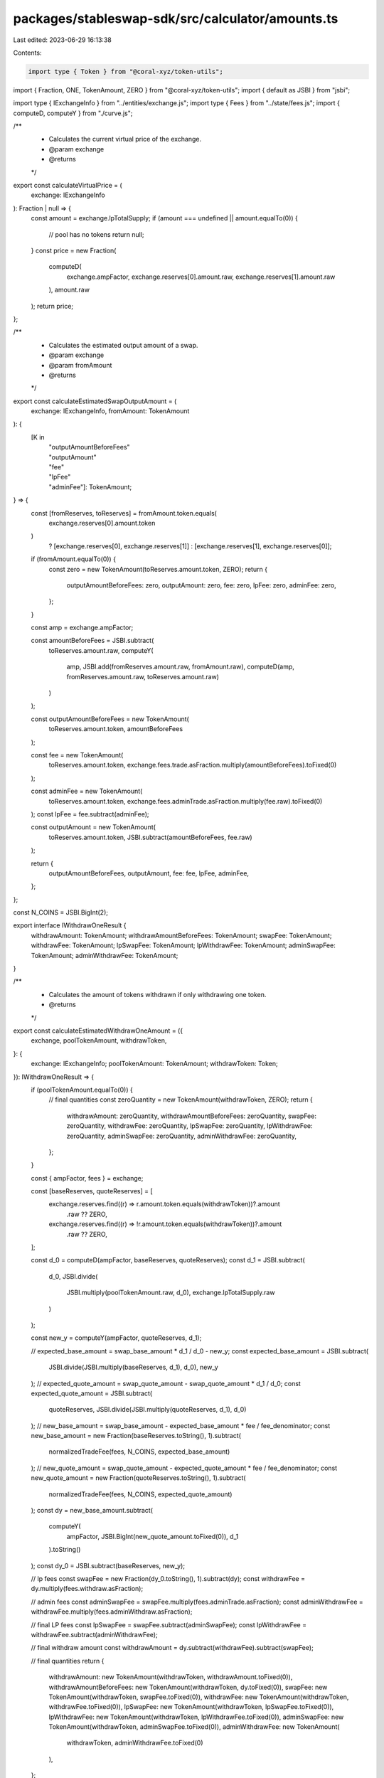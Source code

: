packages/stableswap-sdk/src/calculator/amounts.ts
=================================================

Last edited: 2023-06-29 16:13:38

Contents:

.. code-block:: ts

    import type { Token } from "@coral-xyz/token-utils";
import { Fraction, ONE, TokenAmount, ZERO } from "@coral-xyz/token-utils";
import { default as JSBI } from "jsbi";

import type { IExchangeInfo } from "../entities/exchange.js";
import type { Fees } from "../state/fees.js";
import { computeD, computeY } from "./curve.js";

/**
 * Calculates the current virtual price of the exchange.
 * @param exchange
 * @returns
 */
export const calculateVirtualPrice = (
  exchange: IExchangeInfo
): Fraction | null => {
  const amount = exchange.lpTotalSupply;
  if (amount === undefined || amount.equalTo(0)) {
    // pool has no tokens
    return null;
  }
  const price = new Fraction(
    computeD(
      exchange.ampFactor,
      exchange.reserves[0].amount.raw,
      exchange.reserves[1].amount.raw
    ),
    amount.raw
  );
  return price;
};

/**
 * Calculates the estimated output amount of a swap.
 * @param exchange
 * @param fromAmount
 * @returns
 */
export const calculateEstimatedSwapOutputAmount = (
  exchange: IExchangeInfo,
  fromAmount: TokenAmount
): {
  [K in
    | "outputAmountBeforeFees"
    | "outputAmount"
    | "fee"
    | "lpFee"
    | "adminFee"]: TokenAmount;
} => {
  const [fromReserves, toReserves] = fromAmount.token.equals(
    exchange.reserves[0].amount.token
  )
    ? [exchange.reserves[0], exchange.reserves[1]]
    : [exchange.reserves[1], exchange.reserves[0]];

  if (fromAmount.equalTo(0)) {
    const zero = new TokenAmount(toReserves.amount.token, ZERO);
    return {
      outputAmountBeforeFees: zero,
      outputAmount: zero,
      fee: zero,
      lpFee: zero,
      adminFee: zero,
    };
  }

  const amp = exchange.ampFactor;

  const amountBeforeFees = JSBI.subtract(
    toReserves.amount.raw,
    computeY(
      amp,
      JSBI.add(fromReserves.amount.raw, fromAmount.raw),
      computeD(amp, fromReserves.amount.raw, toReserves.amount.raw)
    )
  );

  const outputAmountBeforeFees = new TokenAmount(
    toReserves.amount.token,
    amountBeforeFees
  );

  const fee = new TokenAmount(
    toReserves.amount.token,
    exchange.fees.trade.asFraction.multiply(amountBeforeFees).toFixed(0)
  );

  const adminFee = new TokenAmount(
    toReserves.amount.token,
    exchange.fees.adminTrade.asFraction.multiply(fee.raw).toFixed(0)
  );
  const lpFee = fee.subtract(adminFee);

  const outputAmount = new TokenAmount(
    toReserves.amount.token,
    JSBI.subtract(amountBeforeFees, fee.raw)
  );

  return {
    outputAmountBeforeFees,
    outputAmount,
    fee: fee,
    lpFee,
    adminFee,
  };
};

const N_COINS = JSBI.BigInt(2);

export interface IWithdrawOneResult {
  withdrawAmount: TokenAmount;
  withdrawAmountBeforeFees: TokenAmount;
  swapFee: TokenAmount;
  withdrawFee: TokenAmount;
  lpSwapFee: TokenAmount;
  lpWithdrawFee: TokenAmount;
  adminSwapFee: TokenAmount;
  adminWithdrawFee: TokenAmount;
}

/**
 * Calculates the amount of tokens withdrawn if only withdrawing one token.
 * @returns
 */
export const calculateEstimatedWithdrawOneAmount = ({
  exchange,
  poolTokenAmount,
  withdrawToken,
}: {
  exchange: IExchangeInfo;
  poolTokenAmount: TokenAmount;
  withdrawToken: Token;
}): IWithdrawOneResult => {
  if (poolTokenAmount.equalTo(0)) {
    // final quantities
    const zeroQuantity = new TokenAmount(withdrawToken, ZERO);
    return {
      withdrawAmount: zeroQuantity,
      withdrawAmountBeforeFees: zeroQuantity,
      swapFee: zeroQuantity,
      withdrawFee: zeroQuantity,
      lpSwapFee: zeroQuantity,
      lpWithdrawFee: zeroQuantity,
      adminSwapFee: zeroQuantity,
      adminWithdrawFee: zeroQuantity,
    };
  }

  const { ampFactor, fees } = exchange;

  const [baseReserves, quoteReserves] = [
    exchange.reserves.find((r) => r.amount.token.equals(withdrawToken))?.amount
      .raw ?? ZERO,
    exchange.reserves.find((r) => !r.amount.token.equals(withdrawToken))?.amount
      .raw ?? ZERO,
  ];

  const d_0 = computeD(ampFactor, baseReserves, quoteReserves);
  const d_1 = JSBI.subtract(
    d_0,
    JSBI.divide(
      JSBI.multiply(poolTokenAmount.raw, d_0),
      exchange.lpTotalSupply.raw
    )
  );

  const new_y = computeY(ampFactor, quoteReserves, d_1);

  // expected_base_amount = swap_base_amount * d_1 / d_0 - new_y;
  const expected_base_amount = JSBI.subtract(
    JSBI.divide(JSBI.multiply(baseReserves, d_1), d_0),
    new_y
  );
  // expected_quote_amount = swap_quote_amount - swap_quote_amount * d_1 / d_0;
  const expected_quote_amount = JSBI.subtract(
    quoteReserves,
    JSBI.divide(JSBI.multiply(quoteReserves, d_1), d_0)
  );
  // new_base_amount = swap_base_amount - expected_base_amount * fee / fee_denominator;
  const new_base_amount = new Fraction(baseReserves.toString(), 1).subtract(
    normalizedTradeFee(fees, N_COINS, expected_base_amount)
  );
  // new_quote_amount = swap_quote_amount - expected_quote_amount * fee / fee_denominator;
  const new_quote_amount = new Fraction(quoteReserves.toString(), 1).subtract(
    normalizedTradeFee(fees, N_COINS, expected_quote_amount)
  );
  const dy = new_base_amount.subtract(
    computeY(
      ampFactor,
      JSBI.BigInt(new_quote_amount.toFixed(0)),
      d_1
    ).toString()
  );
  const dy_0 = JSBI.subtract(baseReserves, new_y);

  // lp fees
  const swapFee = new Fraction(dy_0.toString(), 1).subtract(dy);
  const withdrawFee = dy.multiply(fees.withdraw.asFraction);

  // admin fees
  const adminSwapFee = swapFee.multiply(fees.adminTrade.asFraction);
  const adminWithdrawFee = withdrawFee.multiply(fees.adminWithdraw.asFraction);

  // final LP fees
  const lpSwapFee = swapFee.subtract(adminSwapFee);
  const lpWithdrawFee = withdrawFee.subtract(adminWithdrawFee);

  // final withdraw amount
  const withdrawAmount = dy.subtract(withdrawFee).subtract(swapFee);

  // final quantities
  return {
    withdrawAmount: new TokenAmount(withdrawToken, withdrawAmount.toFixed(0)),
    withdrawAmountBeforeFees: new TokenAmount(withdrawToken, dy.toFixed(0)),
    swapFee: new TokenAmount(withdrawToken, swapFee.toFixed(0)),
    withdrawFee: new TokenAmount(withdrawToken, withdrawFee.toFixed(0)),
    lpSwapFee: new TokenAmount(withdrawToken, lpSwapFee.toFixed(0)),
    lpWithdrawFee: new TokenAmount(withdrawToken, lpWithdrawFee.toFixed(0)),
    adminSwapFee: new TokenAmount(withdrawToken, adminSwapFee.toFixed(0)),
    adminWithdrawFee: new TokenAmount(
      withdrawToken,
      adminWithdrawFee.toFixed(0)
    ),
  };
};

/**
 * Compute normalized fee for symmetric/asymmetric deposits/withdraws
 */
export const normalizedTradeFee = (
  { trade }: Fees,
  n_coins: JSBI,
  amount: JSBI
): Fraction => {
  const adjustedTradeFee = new Fraction(
    n_coins,
    JSBI.multiply(JSBI.subtract(n_coins, ONE), JSBI.BigInt(4))
  );
  return new Fraction(amount, 1).multiply(trade).multiply(adjustedTradeFee);
};

export const calculateEstimatedWithdrawAmount = ({
  poolTokenAmount,
  reserves,
  fees,
  lpTotalSupply,
}: {
  /**
   * Amount of pool tokens to withdraw
   */
  poolTokenAmount: TokenAmount;
} & Pick<IExchangeInfo, "reserves" | "lpTotalSupply" | "fees">): {
  withdrawAmounts: readonly [TokenAmount, TokenAmount];
  withdrawAmountsBeforeFees: readonly [TokenAmount, TokenAmount];
  fees: readonly [TokenAmount, TokenAmount];
} => {
  if (lpTotalSupply.equalTo(0)) {
    const zero = reserves.map((r) => new TokenAmount(r.amount.token, ZERO)) as [
      TokenAmount,
      TokenAmount
    ];
    return {
      withdrawAmounts: zero,
      withdrawAmountsBeforeFees: zero,
      fees: zero,
    };
  }

  const share = poolTokenAmount.divide(lpTotalSupply);

  const withdrawAmounts = reserves.map(({ amount }) => {
    const baseAmount = share.multiply(amount.raw);
    const fee = baseAmount.multiply(fees.withdraw.asFraction);
    return [
      new TokenAmount(
        amount.token,
        JSBI.BigInt(baseAmount.subtract(fee).toFixed(0))
      ),
      {
        beforeFees: JSBI.BigInt(baseAmount.toFixed(0)),
        fee: JSBI.BigInt(fee.toFixed(0)),
      },
    ];
  }) as [
    [TokenAmount, { beforeFees: JSBI; fee: JSBI }],
    [TokenAmount, { beforeFees: JSBI; fee: JSBI }]
  ];

  return {
    withdrawAmountsBeforeFees: withdrawAmounts.map(
      ([amt, { beforeFees }]) => new TokenAmount(amt.token, beforeFees)
    ) as [TokenAmount, TokenAmount],
    withdrawAmounts: [withdrawAmounts[0][0], withdrawAmounts[1][0]],
    fees: withdrawAmounts.map(
      ([amt, { fee }]) => new TokenAmount(amt.token, fee)
    ) as [TokenAmount, TokenAmount],
  };
};

/**
 * Calculate the estimated amount of LP tokens minted after a deposit.
 * @param exchange
 * @param depositAmountA
 * @param depositAmountB
 * @returns
 */
export const calculateEstimatedMintAmount = (
  exchange: IExchangeInfo,
  depositAmountA: JSBI,
  depositAmountB: JSBI
): {
  mintAmountBeforeFees: TokenAmount;
  mintAmount: TokenAmount;
  fees: TokenAmount;
} => {
  if (JSBI.equal(depositAmountA, ZERO) && JSBI.equal(depositAmountB, ZERO)) {
    const zero = new TokenAmount(exchange.lpTotalSupply.token, ZERO);
    return {
      mintAmountBeforeFees: zero,
      mintAmount: zero,
      fees: zero,
    };
  }

  const amp = exchange.ampFactor;
  const [reserveA, reserveB] = exchange.reserves;
  const d0 = computeD(amp, reserveA.amount.raw, reserveB.amount.raw);

  const d1 = computeD(
    amp,
    JSBI.add(reserveA.amount.raw, depositAmountA),
    JSBI.add(reserveB.amount.raw, depositAmountB)
  );
  if (JSBI.lessThan(d1, d0)) {
    throw new Error("New D cannot be less than previous D");
  }

  const oldBalances = exchange.reserves.map((r) => r.amount.raw) as [
    JSBI,
    JSBI
  ];
  const newBalances = [
    JSBI.add(reserveA.amount.raw, depositAmountA),
    JSBI.add(reserveB.amount.raw, depositAmountB),
  ] as const;
  const adjustedBalances = newBalances.map((newBalance, i) => {
    const oldBalance = oldBalances[i] as JSBI;
    const idealBalance = new Fraction(d1, d0).multiply(oldBalance);
    const difference = idealBalance.subtract(newBalance);
    const diffAbs = difference.greaterThan(0)
      ? difference
      : difference.multiply(-1);
    const fee = normalizedTradeFee(
      exchange.fees,
      N_COINS,
      JSBI.BigInt(diffAbs.toFixed(0))
    );
    return JSBI.subtract(newBalance, JSBI.BigInt(fee.toFixed(0)));
  }) as [JSBI, JSBI];
  const d2 = computeD(amp, adjustedBalances[0], adjustedBalances[1]);

  const lpSupply = exchange.lpTotalSupply;
  const mintAmountRaw = JSBI.divide(
    JSBI.multiply(lpSupply.raw, JSBI.subtract(d2, d0)),
    d0
  );

  const mintAmount = new TokenAmount(
    exchange.lpTotalSupply.token,
    mintAmountRaw
  );

  const mintAmountRawBeforeFees = JSBI.divide(
    JSBI.multiply(lpSupply.raw, JSBI.subtract(d1, d0)),
    d0
  );

  const fees = new TokenAmount(
    exchange.lpTotalSupply.token,
    JSBI.subtract(mintAmountRawBeforeFees, mintAmountRaw)
  );
  const mintAmountBeforeFees = new TokenAmount(
    exchange.lpTotalSupply.token,
    mintAmountRawBeforeFees
  );

  return {
    mintAmount,
    mintAmountBeforeFees,
    fees,
  };
};


